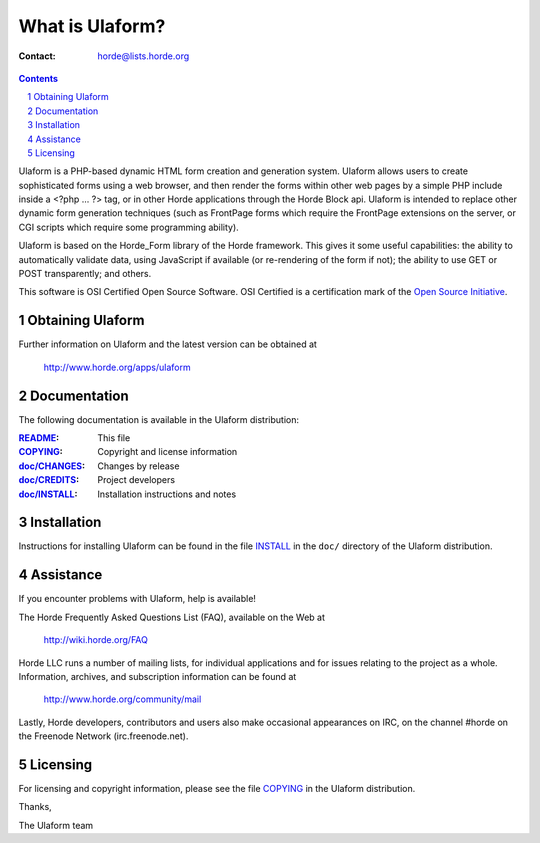 ==================
 What is Ulaform?
==================

:Contact: horde@lists.horde.org

.. contents:: Contents
.. section-numbering::

Ulaform is a PHP-based dynamic HTML form creation and generation
system. Ulaform allows users to create sophisticated forms using a web browser,
and then render the forms within other web pages by a simple PHP include inside
a <?php ... ?> tag, or in other Horde applications through the Horde Block api.
Ulaform is intended to replace other dynamic form generation techniques (such
as FrontPage forms which require the FrontPage extensions on the server, or CGI
scripts which require some programming ability).

Ulaform is based on the Horde_Form library of the Horde framework. This gives
it some useful capabilities: the ability to automatically validate data, using
JavaScript if available (or re-rendering of the form if not); the ability to
use GET or POST transparently; and others.

This software is OSI Certified Open Source Software. OSI Certified is a
certification mark of the `Open Source Initiative`_.

.. _`Open Source Initiative`: http://www.opensource.org/


Obtaining Ulaform
=================

Further information on Ulaform and the latest version can be obtained at

  http://www.horde.org/apps/ulaform


Documentation
=============

The following documentation is available in the Ulaform distribution:

:README_:            This file
:COPYING_:           Copyright and license information
:`doc/CHANGES`_:    Changes by release
:`doc/CREDITS`_:    Project developers
:`doc/INSTALL`_:    Installation instructions and notes


Installation
============

Instructions for installing Ulaform can be found in the file INSTALL_ in the
``doc/`` directory of the Ulaform distribution.


Assistance
==========

If you encounter problems with Ulaform, help is available!

The Horde Frequently Asked Questions List (FAQ), available on the Web at

  http://wiki.horde.org/FAQ

Horde LLC runs a number of mailing lists, for individual applications
and for issues relating to the project as a whole. Information, archives, and
subscription information can be found at

  http://www.horde.org/community/mail

Lastly, Horde developers, contributors and users also make occasional
appearances on IRC, on the channel #horde on the Freenode Network
(irc.freenode.net).


Licensing
=========

For licensing and copyright information, please see the file COPYING_ in the
Ulaform distribution.

Thanks,

The Ulaform team


.. _README: README
.. _COPYING: http://www.horde.org/licenses/gpl
.. _doc/CHANGES: CHANGES
.. _doc/CREDITS: CREDITS
.. _INSTALL:
.. _doc/INSTALL: INSTALL
